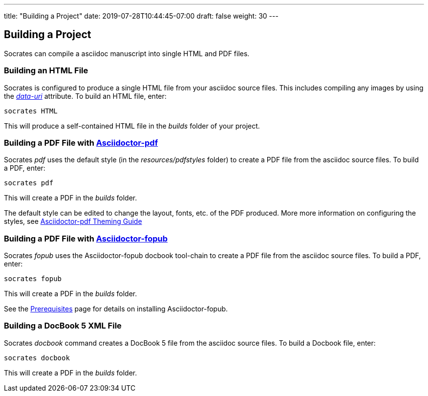 ---
title: "Building a Project"
date: 2019-07-28T10:44:45-07:00
draft: false
weight: 30
---

== Building a Project

Socrates can compile a asciidoc manuscript into single HTML and PDF files.

=== Building an HTML File

Socrates is configured to produce a single HTML file from your asciidoc source files. This includes compiling any images by using the https://asciidoctor.org/docs/user-manual/#managing-images[_data-uri_] attribute. To build an HTML file, enter:

[source,console]
----
socrates HTML
----

This will produce a self-contained HTML file in the _builds_ folder of your project.

=== Building a PDF File with https://github.com/asciidoctor/asciidoctor-pdf[Asciidoctor-pdf]

Socrates _pdf_ uses the default style (in the _resources/pdfstyles_ folder) to create a PDF file from the asciidoc source files. To build a PDF, enter:

[source,console]
----
socrates pdf
----

This will create a PDF in the _builds_ folder.

The default style can be edited to change the layout, fonts, etc. of the PDF produced. More more information on configuring the styles, see https://github.com/asciidoctor/asciidoctor-pdf/blob/master/docs/theming-guide.adoc[Asciidoctor-pdf Theming Guide]

=== Building a PDF File with https://github.com/asciidoctor/asciidoctor-fopub[Asciidoctor-fopub]

Socrates _fopub_ uses the Asciidoctor-fopub docbook tool-chain to create a PDF file from the asciidoc source files. To build a PDF, enter:

[source,console]
----
socrates fopub
----

This will create a PDF in the _builds_ folder.

See the link:../../getting-started/prereqs[Prerequisites] page for details on installing Asciidoctor-fopub.

=== Building a DocBook 5 XML File

Socrates _docbook_ command creates a DocBook 5 file from the asciidoc source files. To build a Docbook file, enter:

[source,console]
----
socrates docbook
----

This will create a PDF in the _builds_ folder.
